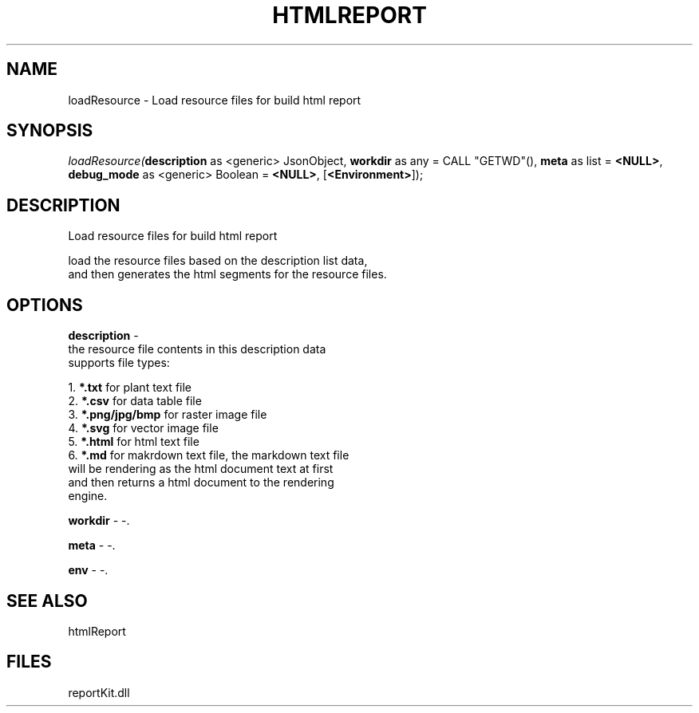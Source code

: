 .\" man page create by R# package system.
.TH HTMLREPORT 4 2000-1月 "loadResource" "loadResource"
.SH NAME
loadResource \- Load resource files for build html report
.SH SYNOPSIS
\fIloadResource(\fBdescription\fR as <generic> JsonObject, 
\fBworkdir\fR as any = CALL "GETWD"(), 
\fBmeta\fR as list = \fB<NULL>\fR, 
\fBdebug_mode\fR as <generic> Boolean = \fB<NULL>\fR, 
[\fB<Environment>\fR]);\fR
.SH DESCRIPTION
.PP
Load resource files for build html report
 
 load the resource files based on the description list data, 
 and then generates the html segments for the resource files.
.PP
.SH OPTIONS
.PP
\fBdescription\fB \fR\- 
 the resource file contents in this description data 
 supports file types:
 
 1. \fB*.txt\fR for plant text file
 2. \fB*.csv\fR for data table file
 3. \fB*.png/jpg/bmp\fR for raster image file
 4. \fB*.svg\fR for vector image file
 5. \fB*.html\fR for html text file
 6. \fB*.md\fR for makrdown text file, the markdown text file 
      will be rendering as the html document text at first
      and then returns a html document to the rendering 
      engine.
      
. 
.PP
.PP
\fBworkdir\fB \fR\- -. 
.PP
.PP
\fBmeta\fB \fR\- -. 
.PP
.PP
\fBenv\fB \fR\- -. 
.PP
.SH SEE ALSO
htmlReport
.SH FILES
.PP
reportKit.dll
.PP
